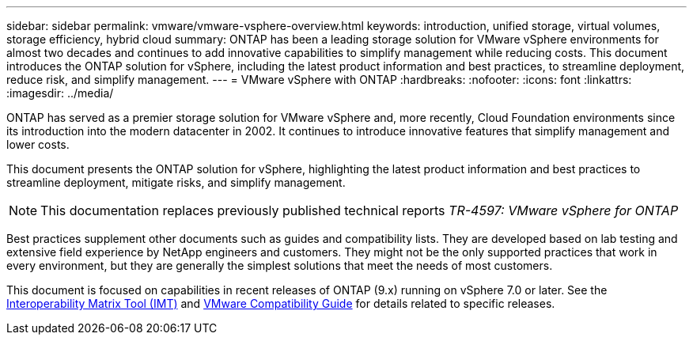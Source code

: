 ---
sidebar: sidebar
permalink: vmware/vmware-vsphere-overview.html
keywords: introduction, unified storage, virtual volumes, storage efficiency, hybrid cloud
summary: ONTAP has been a leading storage solution for VMware vSphere environments for almost two decades and continues to add innovative capabilities to simplify management while reducing costs. This document introduces the ONTAP solution for vSphere, including the latest product information and best practices, to streamline deployment, reduce risk, and simplify management.
---
= VMware vSphere with ONTAP
:hardbreaks:
:nofooter:
:icons: font
:linkattrs:
:imagesdir: ../media/

[.lead]
ONTAP has served as a premier storage solution for VMware vSphere and, more recently, Cloud Foundation environments since its introduction into the modern datacenter in 2002. It continues to introduce innovative features that simplify management and lower costs.

This document presents the ONTAP solution for vSphere, highlighting the latest product information and best practices to streamline deployment, mitigate risks, and simplify management.

[NOTE]
This documentation replaces previously published technical reports _TR-4597: VMware vSphere for ONTAP_

Best practices supplement other documents such as guides and compatibility lists. They are developed based on lab testing and extensive field experience by NetApp engineers and customers. They might not be the only supported practices that work in every environment, but they are generally the simplest solutions that meet the needs of most customers.

This document is focused on capabilities in recent releases of ONTAP (9.x) running on vSphere 7.0 or later. See the https://imt.netapp.com/matrix/#search[Interoperability Matrix Tool (IMT)^] and https://www.vmware.com/resources/compatibility/search.php?deviceCategory=san[VMware Compatibility Guide^] for details related to specific releases.
